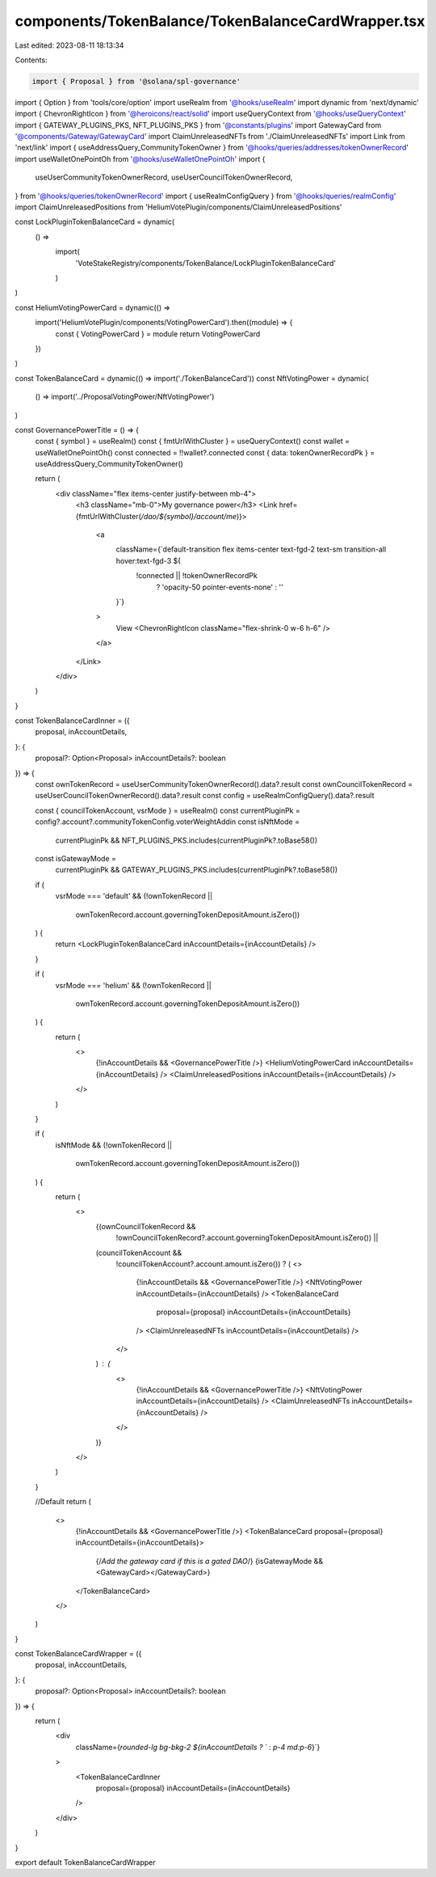 components/TokenBalance/TokenBalanceCardWrapper.tsx
===================================================

Last edited: 2023-08-11 18:13:34

Contents:

.. code-block:: tsx

    import { Proposal } from '@solana/spl-governance'
import { Option } from 'tools/core/option'
import useRealm from '@hooks/useRealm'
import dynamic from 'next/dynamic'
import { ChevronRightIcon } from '@heroicons/react/solid'
import useQueryContext from '@hooks/useQueryContext'
import { GATEWAY_PLUGINS_PKS, NFT_PLUGINS_PKS } from '@constants/plugins'
import GatewayCard from '@components/Gateway/GatewayCard'
import ClaimUnreleasedNFTs from './ClaimUnreleasedNFTs'
import Link from 'next/link'
import { useAddressQuery_CommunityTokenOwner } from '@hooks/queries/addresses/tokenOwnerRecord'
import useWalletOnePointOh from '@hooks/useWalletOnePointOh'
import {
  useUserCommunityTokenOwnerRecord,
  useUserCouncilTokenOwnerRecord,
} from '@hooks/queries/tokenOwnerRecord'
import { useRealmConfigQuery } from '@hooks/queries/realmConfig'
import ClaimUnreleasedPositions from 'HeliumVotePlugin/components/ClaimUnreleasedPositions'

const LockPluginTokenBalanceCard = dynamic(
  () =>
    import(
      'VoteStakeRegistry/components/TokenBalance/LockPluginTokenBalanceCard'
    )
)

const HeliumVotingPowerCard = dynamic(() =>
  import('HeliumVotePlugin/components/VotingPowerCard').then((module) => {
    const { VotingPowerCard } = module
    return VotingPowerCard
  })
)

const TokenBalanceCard = dynamic(() => import('./TokenBalanceCard'))
const NftVotingPower = dynamic(
  () => import('../ProposalVotingPower/NftVotingPower')
)

const GovernancePowerTitle = () => {
  const { symbol } = useRealm()
  const { fmtUrlWithCluster } = useQueryContext()
  const wallet = useWalletOnePointOh()
  const connected = !!wallet?.connected
  const { data: tokenOwnerRecordPk } = useAddressQuery_CommunityTokenOwner()

  return (
    <div className="flex items-center justify-between mb-4">
      <h3 className="mb-0">My governance power</h3>
      <Link href={fmtUrlWithCluster(`/dao/${symbol}/account/me`)}>
        <a
          className={`default-transition flex items-center text-fgd-2 text-sm transition-all hover:text-fgd-3 ${
            !connected || !tokenOwnerRecordPk
              ? 'opacity-50 pointer-events-none'
              : ''
          }`}
        >
          View
          <ChevronRightIcon className="flex-shrink-0 w-6 h-6" />
        </a>
      </Link>
    </div>
  )
}

const TokenBalanceCardInner = ({
  proposal,
  inAccountDetails,
}: {
  proposal?: Option<Proposal>
  inAccountDetails?: boolean
}) => {
  const ownTokenRecord = useUserCommunityTokenOwnerRecord().data?.result
  const ownCouncilTokenRecord = useUserCouncilTokenOwnerRecord().data?.result
  const config = useRealmConfigQuery().data?.result

  const { councilTokenAccount, vsrMode } = useRealm()
  const currentPluginPk = config?.account?.communityTokenConfig.voterWeightAddin
  const isNftMode =
    currentPluginPk && NFT_PLUGINS_PKS.includes(currentPluginPk?.toBase58())
  const isGatewayMode =
    currentPluginPk && GATEWAY_PLUGINS_PKS.includes(currentPluginPk?.toBase58())

  if (
    vsrMode === 'default' &&
    (!ownTokenRecord ||
      ownTokenRecord.account.governingTokenDepositAmount.isZero())
  ) {
    return <LockPluginTokenBalanceCard inAccountDetails={inAccountDetails} />
  }

  if (
    vsrMode === 'helium' &&
    (!ownTokenRecord ||
      ownTokenRecord.account.governingTokenDepositAmount.isZero())
  ) {
    return (
      <>
        {!inAccountDetails && <GovernancePowerTitle />}
        <HeliumVotingPowerCard inAccountDetails={inAccountDetails} />
        <ClaimUnreleasedPositions inAccountDetails={inAccountDetails} />
      </>
    )
  }

  if (
    isNftMode &&
    (!ownTokenRecord ||
      ownTokenRecord.account.governingTokenDepositAmount.isZero())
  ) {
    return (
      <>
        {(ownCouncilTokenRecord &&
          !ownCouncilTokenRecord?.account.governingTokenDepositAmount.isZero()) ||
        (councilTokenAccount &&
          !councilTokenAccount?.account.amount.isZero()) ? (
          <>
            {!inAccountDetails && <GovernancePowerTitle />}
            <NftVotingPower inAccountDetails={inAccountDetails} />
            <TokenBalanceCard
              proposal={proposal}
              inAccountDetails={inAccountDetails}
            />
            <ClaimUnreleasedNFTs inAccountDetails={inAccountDetails} />
          </>
        ) : (
          <>
            {!inAccountDetails && <GovernancePowerTitle />}
            <NftVotingPower inAccountDetails={inAccountDetails} />
            <ClaimUnreleasedNFTs inAccountDetails={inAccountDetails} />
          </>
        )}
      </>
    )
  }

  //Default
  return (
    <>
      {!inAccountDetails && <GovernancePowerTitle />}
      <TokenBalanceCard proposal={proposal} inAccountDetails={inAccountDetails}>
        {/*Add the gateway card if this is a gated DAO*/}
        {isGatewayMode && <GatewayCard></GatewayCard>}
      </TokenBalanceCard>
    </>
  )
}

const TokenBalanceCardWrapper = ({
  proposal,
  inAccountDetails,
}: {
  proposal?: Option<Proposal>
  inAccountDetails?: boolean
}) => {
  return (
    <div
      className={`rounded-lg bg-bkg-2 ${inAccountDetails ? `` : `p-4 md:p-6`}`}
    >
      <TokenBalanceCardInner
        proposal={proposal}
        inAccountDetails={inAccountDetails}
      />
    </div>
  )
}

export default TokenBalanceCardWrapper


